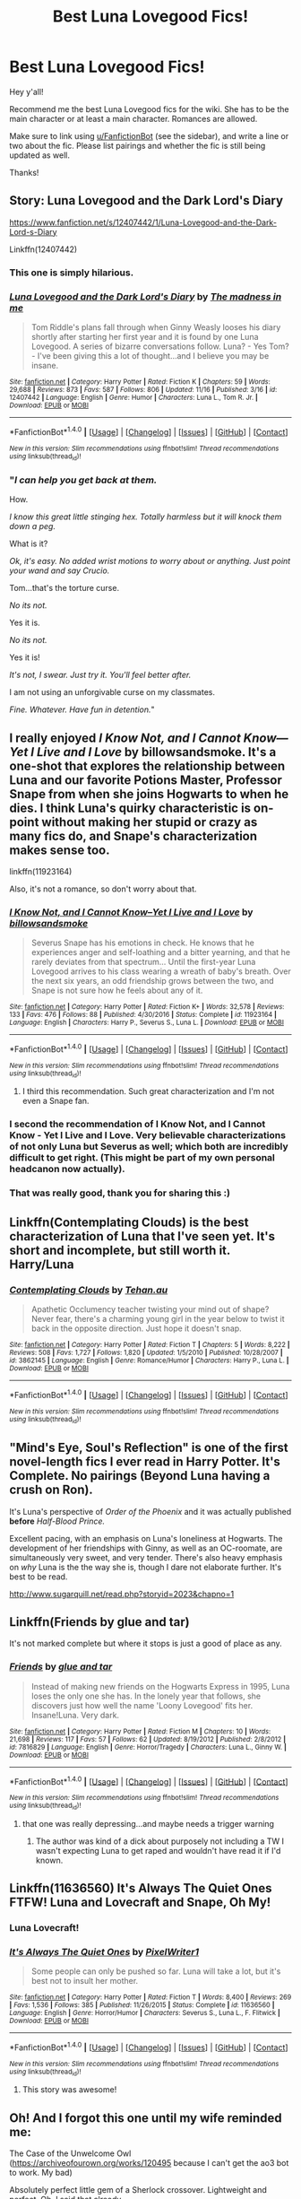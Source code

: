 #+TITLE: Best Luna Lovegood Fics!

* Best Luna Lovegood Fics!
:PROPERTIES:
:Score: 34
:DateUnix: 1511149522.0
:DateShort: 2017-Nov-20
:FlairText: Wiki
:END:
Hey y'all!

Recommend me the best Luna Lovegood fics for the wiki. She has to be the main character or at least a main character. Romances are allowed.

Make sure to link using [[/u/FanfictionBot][u/FanfictionBot]] (see the sidebar), and write a line or two about the fic. Please list pairings and whether the fic is still being updated as well.

Thanks!


** Story: Luna Lovegood and the Dark Lord's Diary

[[https://www.fanfiction.net/s/12407442/1/Luna-Lovegood-and-the-Dark-Lord-s-Diary]]

Linkffn(12407442)
:PROPERTIES:
:Author: Solo_is_my_copliot
:Score: 15
:DateUnix: 1511158716.0
:DateShort: 2017-Nov-20
:END:

*** This one is simply hilarious.
:PROPERTIES:
:Author: CryptidGrimnoir
:Score: 4
:DateUnix: 1511220857.0
:DateShort: 2017-Nov-21
:END:


*** [[http://www.fanfiction.net/s/12407442/1/][*/Luna Lovegood and the Dark Lord's Diary/*]] by [[https://www.fanfiction.net/u/6415261/The-madness-in-me][/The madness in me/]]

#+begin_quote
  Tom Riddle's plans fall through when Ginny Weasly looses his diary shortly after starting her first year and it is found by one Luna Lovegood. A series of bizarre conversations follow. Luna? - Yes Tom? - I've been giving this a lot of thought...and I believe you may be insane.
#+end_quote

^{/Site/: [[http://www.fanfiction.net/][fanfiction.net]] *|* /Category/: Harry Potter *|* /Rated/: Fiction K *|* /Chapters/: 59 *|* /Words/: 29,688 *|* /Reviews/: 873 *|* /Favs/: 587 *|* /Follows/: 806 *|* /Updated/: 11/16 *|* /Published/: 3/16 *|* /id/: 12407442 *|* /Language/: English *|* /Genre/: Humor *|* /Characters/: Luna L., Tom R. Jr. *|* /Download/: [[http://www.ff2ebook.com/old/ffn-bot/index.php?id=12407442&source=ff&filetype=epub][EPUB]] or [[http://www.ff2ebook.com/old/ffn-bot/index.php?id=12407442&source=ff&filetype=mobi][MOBI]]}

--------------

*FanfictionBot*^{1.4.0} *|* [[[https://github.com/tusing/reddit-ffn-bot/wiki/Usage][Usage]]] | [[[https://github.com/tusing/reddit-ffn-bot/wiki/Changelog][Changelog]]] | [[[https://github.com/tusing/reddit-ffn-bot/issues/][Issues]]] | [[[https://github.com/tusing/reddit-ffn-bot/][GitHub]]] | [[[https://www.reddit.com/message/compose?to=tusing][Contact]]]

^{/New in this version: Slim recommendations using/ ffnbot!slim! /Thread recommendations using/ linksub(thread_id)!}
:PROPERTIES:
:Author: FanfictionBot
:Score: 6
:DateUnix: 1511158733.0
:DateShort: 2017-Nov-20
:END:


*** "/I can help you get back at them./

How.

/I know this great little stinging hex. Totally harmless but it will knock them down a peg./

What is it?

/Ok, it's easy. No added wrist motions to worry about or anything. Just point your wand and say Crucio./

Tom...that's the torture curse.

/No its not./

Yes it is.

/No its not./

Yes it is!

/It's not, I swear. Just try it. You'll feel better after./

I am not using an unforgivable curse on my classmates.

/Fine. Whatever. Have fun in detention./"
:PROPERTIES:
:Author: zbeezle
:Score: 3
:DateUnix: 1511979434.0
:DateShort: 2017-Nov-29
:END:


** I really enjoyed /I Know Not, and I Cannot Know---Yet I Live and I Love/ by billowsandsmoke. It's a one-shot that explores the relationship between Luna and our favorite Potions Master, Professor Snape from when she joins Hogwarts to when he dies. I think Luna's quirky characteristic is on-point without making her stupid or crazy as many fics do, and Snape's characterization makes sense too.

linkffn(11923164)

Also, it's not a romance, so don't worry about that.
:PROPERTIES:
:Score: 29
:DateUnix: 1511149809.0
:DateShort: 2017-Nov-20
:END:

*** [[http://www.fanfiction.net/s/11923164/1/][*/I Know Not, and I Cannot Know--Yet I Live and I Love/*]] by [[https://www.fanfiction.net/u/7794370/billowsandsmoke][/billowsandsmoke/]]

#+begin_quote
  Severus Snape has his emotions in check. He knows that he experiences anger and self-loathing and a bitter yearning, and that he rarely deviates from that spectrum... Until the first-year Luna Lovegood arrives to his class wearing a wreath of baby's breath. Over the next six years, an odd friendship grows between the two, and Snape is not sure how he feels about any of it.
#+end_quote

^{/Site/: [[http://www.fanfiction.net/][fanfiction.net]] *|* /Category/: Harry Potter *|* /Rated/: Fiction K+ *|* /Words/: 32,578 *|* /Reviews/: 133 *|* /Favs/: 476 *|* /Follows/: 88 *|* /Published/: 4/30/2016 *|* /Status/: Complete *|* /id/: 11923164 *|* /Language/: English *|* /Characters/: Harry P., Severus S., Luna L. *|* /Download/: [[http://www.ff2ebook.com/old/ffn-bot/index.php?id=11923164&source=ff&filetype=epub][EPUB]] or [[http://www.ff2ebook.com/old/ffn-bot/index.php?id=11923164&source=ff&filetype=mobi][MOBI]]}

--------------

*FanfictionBot*^{1.4.0} *|* [[[https://github.com/tusing/reddit-ffn-bot/wiki/Usage][Usage]]] | [[[https://github.com/tusing/reddit-ffn-bot/wiki/Changelog][Changelog]]] | [[[https://github.com/tusing/reddit-ffn-bot/issues/][Issues]]] | [[[https://github.com/tusing/reddit-ffn-bot/][GitHub]]] | [[[https://www.reddit.com/message/compose?to=tusing][Contact]]]

^{/New in this version: Slim recommendations using/ ffnbot!slim! /Thread recommendations using/ linksub(thread_id)!}
:PROPERTIES:
:Author: FanfictionBot
:Score: 9
:DateUnix: 1511149818.0
:DateShort: 2017-Nov-20
:END:

**** I third this recommendation. Such great characterization and I'm not even a Snape fan.
:PROPERTIES:
:Author: ashez2ashes
:Score: 1
:DateUnix: 1511885160.0
:DateShort: 2017-Nov-28
:END:


*** I second the recommendation of I Know Not, and I Cannot Know - Yet I Live and I Love. Very believable characterizations of not only Luna but Severus as well; which both are incredibly difficult to get right. (This might be part of my own personal headcanon now actually).
:PROPERTIES:
:Author: SnarkyAndProud
:Score: 5
:DateUnix: 1511233811.0
:DateShort: 2017-Nov-21
:END:


*** That was really good, thank you for sharing this :)
:PROPERTIES:
:Author: darkrai2207
:Score: 3
:DateUnix: 1511217509.0
:DateShort: 2017-Nov-21
:END:


** Linkffn(Contemplating Clouds) is the best characterization of Luna that I've seen yet. It's short and incomplete, but still worth it. Harry/Luna
:PROPERTIES:
:Author: Averant
:Score: 7
:DateUnix: 1511152052.0
:DateShort: 2017-Nov-20
:END:

*** [[http://www.fanfiction.net/s/3862145/1/][*/Contemplating Clouds/*]] by [[https://www.fanfiction.net/u/1191693/Tehan-au][/Tehan.au/]]

#+begin_quote
  Apathetic Occlumency teacher twisting your mind out of shape? Never fear, there's a charming young girl in the year below to twist it back in the opposite direction. Just hope it doesn't snap.
#+end_quote

^{/Site/: [[http://www.fanfiction.net/][fanfiction.net]] *|* /Category/: Harry Potter *|* /Rated/: Fiction T *|* /Chapters/: 5 *|* /Words/: 8,222 *|* /Reviews/: 508 *|* /Favs/: 1,727 *|* /Follows/: 1,820 *|* /Updated/: 1/5/2010 *|* /Published/: 10/28/2007 *|* /id/: 3862145 *|* /Language/: English *|* /Genre/: Romance/Humor *|* /Characters/: Harry P., Luna L. *|* /Download/: [[http://www.ff2ebook.com/old/ffn-bot/index.php?id=3862145&source=ff&filetype=epub][EPUB]] or [[http://www.ff2ebook.com/old/ffn-bot/index.php?id=3862145&source=ff&filetype=mobi][MOBI]]}

--------------

*FanfictionBot*^{1.4.0} *|* [[[https://github.com/tusing/reddit-ffn-bot/wiki/Usage][Usage]]] | [[[https://github.com/tusing/reddit-ffn-bot/wiki/Changelog][Changelog]]] | [[[https://github.com/tusing/reddit-ffn-bot/issues/][Issues]]] | [[[https://github.com/tusing/reddit-ffn-bot/][GitHub]]] | [[[https://www.reddit.com/message/compose?to=tusing][Contact]]]

^{/New in this version: Slim recommendations using/ ffnbot!slim! /Thread recommendations using/ linksub(thread_id)!}
:PROPERTIES:
:Author: FanfictionBot
:Score: 2
:DateUnix: 1511152075.0
:DateShort: 2017-Nov-20
:END:


** "Mind's Eye, Soul's Reflection" is one of the first novel-length fics I ever read in Harry Potter. It's Complete. No pairings (Beyond Luna having a crush on Ron).

It's Luna's perspective of /Order of the Phoenix/ and it was actually published *before* /Half-Blood Prince./

Excellent pacing, with an emphasis on Luna's loneliness at Hogwarts. The development of her friendships with Ginny, as well as an OC-roomate, are simultaneously very sweet, and very tender. There's also heavy emphasis on /why/ Luna is the the way she is, though I dare not elaborate further. It's best to be read.

[[http://www.sugarquill.net/read.php?storyid=2023&chapno=1]]
:PROPERTIES:
:Author: CryptidGrimnoir
:Score: 3
:DateUnix: 1511191983.0
:DateShort: 2017-Nov-20
:END:


** Linkffn(Friends by glue and tar)

It's not marked complete but where it stops is just a good of place as any.
:PROPERTIES:
:Author: openthekey
:Score: 3
:DateUnix: 1511216950.0
:DateShort: 2017-Nov-21
:END:

*** [[http://www.fanfiction.net/s/7816829/1/][*/Friends/*]] by [[https://www.fanfiction.net/u/3164869/glue-and-tar][/glue and tar/]]

#+begin_quote
  Instead of making new friends on the Hogwarts Express in 1995, Luna loses the only one she has. In the lonely year that follows, she discovers just how well the name 'Loony Lovegood' fits her. Insane!Luna. Very dark.
#+end_quote

^{/Site/: [[http://www.fanfiction.net/][fanfiction.net]] *|* /Category/: Harry Potter *|* /Rated/: Fiction M *|* /Chapters/: 10 *|* /Words/: 21,698 *|* /Reviews/: 117 *|* /Favs/: 57 *|* /Follows/: 62 *|* /Updated/: 8/19/2012 *|* /Published/: 2/8/2012 *|* /id/: 7816829 *|* /Language/: English *|* /Genre/: Horror/Tragedy *|* /Characters/: Luna L., Ginny W. *|* /Download/: [[http://www.ff2ebook.com/old/ffn-bot/index.php?id=7816829&source=ff&filetype=epub][EPUB]] or [[http://www.ff2ebook.com/old/ffn-bot/index.php?id=7816829&source=ff&filetype=mobi][MOBI]]}

--------------

*FanfictionBot*^{1.4.0} *|* [[[https://github.com/tusing/reddit-ffn-bot/wiki/Usage][Usage]]] | [[[https://github.com/tusing/reddit-ffn-bot/wiki/Changelog][Changelog]]] | [[[https://github.com/tusing/reddit-ffn-bot/issues/][Issues]]] | [[[https://github.com/tusing/reddit-ffn-bot/][GitHub]]] | [[[https://www.reddit.com/message/compose?to=tusing][Contact]]]

^{/New in this version: Slim recommendations using/ ffnbot!slim! /Thread recommendations using/ linksub(thread_id)!}
:PROPERTIES:
:Author: FanfictionBot
:Score: 2
:DateUnix: 1511216993.0
:DateShort: 2017-Nov-21
:END:

**** that one was really depressing...and maybe needs a trigger warning
:PROPERTIES:
:Author: natus92
:Score: 4
:DateUnix: 1511262466.0
:DateShort: 2017-Nov-21
:END:

***** The author was kind of a dick about purposely not including a TW I wasn't expecting Luna to get raped and wouldn't have read it if I'd known.
:PROPERTIES:
:Author: Buffy11bnl
:Score: 5
:DateUnix: 1511412664.0
:DateShort: 2017-Nov-23
:END:


** Linkffn(11636560) It's Always The Quiet Ones FTFW! Luna and Lovecraft and Snape, Oh My!
:PROPERTIES:
:Author: PeteNewell
:Score: 5
:DateUnix: 1511155961.0
:DateShort: 2017-Nov-20
:END:

*** Luna Lovecraft!
:PROPERTIES:
:Author: CryptidGrimnoir
:Score: 4
:DateUnix: 1511191692.0
:DateShort: 2017-Nov-20
:END:


*** [[http://www.fanfiction.net/s/11636560/1/][*/It's Always The Quiet Ones/*]] by [[https://www.fanfiction.net/u/5088760/PixelWriter1][/PixelWriter1/]]

#+begin_quote
  Some people can only be pushed so far. Luna will take a lot, but it's best not to insult her mother.
#+end_quote

^{/Site/: [[http://www.fanfiction.net/][fanfiction.net]] *|* /Category/: Harry Potter *|* /Rated/: Fiction T *|* /Words/: 8,400 *|* /Reviews/: 269 *|* /Favs/: 1,536 *|* /Follows/: 385 *|* /Published/: 11/26/2015 *|* /Status/: Complete *|* /id/: 11636560 *|* /Language/: English *|* /Genre/: Horror/Humor *|* /Characters/: Severus S., Luna L., F. Flitwick *|* /Download/: [[http://www.ff2ebook.com/old/ffn-bot/index.php?id=11636560&source=ff&filetype=epub][EPUB]] or [[http://www.ff2ebook.com/old/ffn-bot/index.php?id=11636560&source=ff&filetype=mobi][MOBI]]}

--------------

*FanfictionBot*^{1.4.0} *|* [[[https://github.com/tusing/reddit-ffn-bot/wiki/Usage][Usage]]] | [[[https://github.com/tusing/reddit-ffn-bot/wiki/Changelog][Changelog]]] | [[[https://github.com/tusing/reddit-ffn-bot/issues/][Issues]]] | [[[https://github.com/tusing/reddit-ffn-bot/][GitHub]]] | [[[https://www.reddit.com/message/compose?to=tusing][Contact]]]

^{/New in this version: Slim recommendations using/ ffnbot!slim! /Thread recommendations using/ linksub(thread_id)!}
:PROPERTIES:
:Author: FanfictionBot
:Score: 2
:DateUnix: 1511155979.0
:DateShort: 2017-Nov-20
:END:

**** This story was awesome!
:PROPERTIES:
:Score: 2
:DateUnix: 1511273177.0
:DateShort: 2017-Nov-21
:END:


** Oh! And I forgot this one until my wife reminded me:

The Case of the Unwelcome Owl ([[https://archiveofourown.org/works/120495]] because I can't get the ao3 bot to work. My bad)

Absolutely perfect little gem of a Sherlock crossover. Lightweight and perfect. Oh, I said that already.
:PROPERTIES:
:Author: PeteNewell
:Score: 2
:DateUnix: 1511231646.0
:DateShort: 2017-Nov-21
:END:

*** Today I learned that Sherlock/Harry Potter stories are a thing I apparently need in my life.
:PROPERTIES:
:Author: ashez2ashes
:Score: 1
:DateUnix: 1511887549.0
:DateShort: 2017-Nov-28
:END:


** linkffn(harry and the hobgoblins by respitechristopher)

The author nails Luna's tone and mannerisms in this clever little story.
:PROPERTIES:
:Author: __Pers
:Score: 2
:DateUnix: 1511443215.0
:DateShort: 2017-Nov-23
:END:

*** [[http://www.fanfiction.net/s/6619152/1/][*/Harry and the Hobgoblins/*]] by [[https://www.fanfiction.net/u/1374597/respitechristopher][/respitechristopher/]]

#+begin_quote
  Harry discovers things far more dangerous and cunning than even the traitorous Sirius Black. Written for Perspicacity as part of the Sober Universe Yuletide Fic Exchange
#+end_quote

^{/Site/: [[http://www.fanfiction.net/][fanfiction.net]] *|* /Category/: Harry Potter *|* /Rated/: Fiction K+ *|* /Words/: 5,893 *|* /Reviews/: 30 *|* /Favs/: 81 *|* /Follows/: 19 *|* /Published/: 1/2/2011 *|* /Status/: Complete *|* /id/: 6619152 *|* /Language/: English *|* /Genre/: Humor/Adventure *|* /Characters/: Harry P., Luna L. *|* /Download/: [[http://www.ff2ebook.com/old/ffn-bot/index.php?id=6619152&source=ff&filetype=epub][EPUB]] or [[http://www.ff2ebook.com/old/ffn-bot/index.php?id=6619152&source=ff&filetype=mobi][MOBI]]}

--------------

*FanfictionBot*^{1.4.0} *|* [[[https://github.com/tusing/reddit-ffn-bot/wiki/Usage][Usage]]] | [[[https://github.com/tusing/reddit-ffn-bot/wiki/Changelog][Changelog]]] | [[[https://github.com/tusing/reddit-ffn-bot/issues/][Issues]]] | [[[https://github.com/tusing/reddit-ffn-bot/][GitHub]]] | [[[https://www.reddit.com/message/compose?to=tusing][Contact]]]

^{/New in this version: Slim recommendations using/ ffnbot!slim! /Thread recommendations using/ linksub(thread_id)!}
:PROPERTIES:
:Author: FanfictionBot
:Score: 1
:DateUnix: 1511443231.0
:DateShort: 2017-Nov-23
:END:


** Gotta include linkao3(Tomorrowland by winterfool)

Probably the best Harry/Luna fic IMO.
:PROPERTIES:
:Author: blandge
:Score: 2
:DateUnix: 1511755707.0
:DateShort: 2017-Nov-27
:END:

*** [[http://archiveofourown.org/works/1075603][*/Tomorrowland/*]] by [[http://www.archiveofourown.org/users/winterfool/pseuds/winterfool][/winterfool/]]

#+begin_quote
  In the aftermath of the war, Harry still has plenty of demons left to fight.Post-DH, not compliant with the epilogue.
#+end_quote

^{/Site/: [[http://www.archiveofourown.org/][Archive of Our Own]] *|* /Fandom/: Harry Potter - J. K. Rowling *|* /Published/: 2013-12-09 *|* /Updated/: 2016-10-05 *|* /Words/: 41774 *|* /Chapters/: 11/? *|* /Comments/: 90 *|* /Kudos/: 239 *|* /Bookmarks/: 64 *|* /Hits/: 10999 *|* /ID/: 1075603 *|* /Download/: [[http://archiveofourown.org/downloads/wi/winterfool/1075603/Tomorrowland.epub?updated_at=1475698289][EPUB]] or [[http://archiveofourown.org/downloads/wi/winterfool/1075603/Tomorrowland.mobi?updated_at=1475698289][MOBI]]}

--------------

*FanfictionBot*^{1.4.0} *|* [[[https://github.com/tusing/reddit-ffn-bot/wiki/Usage][Usage]]] | [[[https://github.com/tusing/reddit-ffn-bot/wiki/Changelog][Changelog]]] | [[[https://github.com/tusing/reddit-ffn-bot/issues/][Issues]]] | [[[https://github.com/tusing/reddit-ffn-bot/][GitHub]]] | [[[https://www.reddit.com/message/compose?to=tusing][Contact]]]

^{/New in this version: Slim recommendations using/ ffnbot!slim! /Thread recommendations using/ linksub(thread_id)!}
:PROPERTIES:
:Author: FanfictionBot
:Score: 1
:DateUnix: 1511755720.0
:DateShort: 2017-Nov-27
:END:


** *Ron/Luna*

Of Bare Feet and Blibbering Humdingers - linkffn(11462379) - Fluffy post-DH Ron/Luna romance, after R/Hr fails.

Dark Comedy - linkffn(2686871) - Ron and Luna are both imprisoned by Death Eaters and are waiting to be put to death. Oneshot.

Disbelieving in Trees - linkffn(2345437) - Rom-com. Set in the context of Harry and Ginny's wedding.

Hands - linkffn(3081952) - Another rom-com. I remember nothing about this.

[[http://rwll-ficathon.livejournal.com/3045.html][Drifting]] - Fluffy Ron/Luna oneshot. This one's from Luna's PoV.

Other Ron/Luna fics can be found at [[https://rwll-ficathon.livejournal.com/][Red Moon Writings and Art]].

*Ginny/Luna*

[[https://www.fanfiction.net/s/4579602/1/Girls-Own-Adventure][Girls' Own Adventure]] - Makes Luna some sort of strange being. The writing has an almost dream-like quality to it, which makes me recommend it.

Camelopard Dreams - linkffn(12217386) - Some sort of magical creature attacks Luna. Ginny investigates. Only multichapter among this lot.

Tomorrow and Tomorrow and Tomorrow - linkao3(10231472) - Old age Ginny and Luna.

cor aut mors - linkao3(9084976) - soulmate!AU, which I generally don't read, but this one approaches the social issue of not having a bondmark in a world in which everyone has one in an interesting way.

stories we tell ourselves - linkao3(7763677) - World war II AU. Ginny's a soldier, fighting against her family's wishes. Ginny's characterisation is lovely.

*Others*

Twelve dark Moons - linkffn(3037156) - Arabian Nights-esque Voldemort/Luna tale. Every night Luna has to find a new way to keep the Dark Lord from killing her. Has a rather normalized Luna, but essential for a story this long, I think.

Firebird's son - linkffn(8629685) - Well known Harry/Luna, among others. Interesting worldbuilding, meh characterization.

Silver Ivy - linkffn(8444898) - Sherlock/Luna. It has Sherlock and Luna as preteens living side by side in a random town before Luna moved to Ottery St Catchpole and Sherlock to London.

Beltane Pt. 2 - linkffn(5905066) - Lucius/Luna. Like all of the author's other stories, the writing is immersive and there's plenty of smut.

[[http://mujaji.net/%7Emujaji/repository/viewstory.php?sid=173&index=1][Back to the Garden]] - Harry/Ginny/Luna. Some of the war stuff is dumb, but the relationship aspect is fairly good. Smutty. Register to read.
:PROPERTIES:
:Author: PsychoGeek
:Score: 3
:DateUnix: 1511171763.0
:DateShort: 2017-Nov-20
:END:

*** [[http://www.fanfiction.net/s/11462379/1/][*/Of Bare Feet and Blibbering Humdingers/*]] by [[https://www.fanfiction.net/u/6426133/A-Million-Ways][/A Million Ways/]]

#+begin_quote
  Non-epilogue compliant. Four years after the war ends, Ron quits the aurors and moves back in with his parents. Luna has returned from her world travels, older, wiser and now her owl has low self-esteem. Oh, and Harry finds the whole thing hilarious. A Ron/Luna fic because it's weirdly perfect.
#+end_quote

^{/Site/: [[http://www.fanfiction.net/][fanfiction.net]] *|* /Category/: Harry Potter *|* /Rated/: Fiction T *|* /Chapters/: 16 *|* /Words/: 44,285 *|* /Reviews/: 47 *|* /Favs/: 47 *|* /Follows/: 73 *|* /Updated/: 1/3 *|* /Published/: 8/21/2015 *|* /id/: 11462379 *|* /Language/: English *|* /Genre/: Romance *|* /Characters/: <Luna L., Ron W.> *|* /Download/: [[http://www.ff2ebook.com/old/ffn-bot/index.php?id=11462379&source=ff&filetype=epub][EPUB]] or [[http://www.ff2ebook.com/old/ffn-bot/index.php?id=11462379&source=ff&filetype=mobi][MOBI]]}

--------------

[[http://archiveofourown.org/works/9084976][*/cor aut mors/*]] by [[http://www.archiveofourown.org/users/darkmagicalgirl/pseuds/darkmagicalgirl][/darkmagicalgirl/]]

#+begin_quote
  Ginny was born without a bondmark.
#+end_quote

^{/Site/: [[http://www.archiveofourown.org/][Archive of Our Own]] *|* /Fandom/: Harry Potter - J. K. Rowling *|* /Published/: 2016-12-28 *|* /Words/: 3040 *|* /Chapters/: 1/1 *|* /Comments/: 20 *|* /Kudos/: 126 *|* /Bookmarks/: 22 *|* /Hits/: 704 *|* /ID/: 9084976 *|* /Download/: [[http://archiveofourown.org/downloads/da/darkmagicalgirl/9084976/cor%20aut%20mors.epub?updated_at=1482887434][EPUB]] or [[http://archiveofourown.org/downloads/da/darkmagicalgirl/9084976/cor%20aut%20mors.mobi?updated_at=1482887434][MOBI]]}

--------------

[[http://archiveofourown.org/works/7763677][*/stories we tell ourselves/*]] by [[http://www.archiveofourown.org/users/arachnistar/pseuds/arachnistar][/arachnistar/]]

#+begin_quote
  The letter started like all of Luna's letters. [WWII AU]
#+end_quote

^{/Site/: [[http://www.archiveofourown.org/][Archive of Our Own]] *|* /Fandom/: Harry Potter - J. K. Rowling *|* /Published/: 2016-08-14 *|* /Words/: 1345 *|* /Chapters/: 1/1 *|* /Comments/: 2 *|* /Kudos/: 30 *|* /Bookmarks/: 2 *|* /Hits/: 245 *|* /ID/: 7763677 *|* /Download/: [[http://archiveofourown.org/downloads/ar/arachnistar/7763677/stories%20we%20tell%20ourselves.epub?updated_at=1471146028][EPUB]] or [[http://archiveofourown.org/downloads/ar/arachnistar/7763677/stories%20we%20tell%20ourselves.mobi?updated_at=1471146028][MOBI]]}

--------------

[[http://www.fanfiction.net/s/3081952/1/][*/Hands/*]] by [[https://www.fanfiction.net/u/706941/Daisy-Miller][/Daisy Miller/]]

#+begin_quote
  Hands are the window to the soul. RonLuna
#+end_quote

^{/Site/: [[http://www.fanfiction.net/][fanfiction.net]] *|* /Category/: Harry Potter *|* /Rated/: Fiction T *|* /Chapters/: 10 *|* /Words/: 15,312 *|* /Reviews/: 77 *|* /Favs/: 62 *|* /Follows/: 19 *|* /Updated/: 7/12/2007 *|* /Published/: 8/2/2006 *|* /Status/: Complete *|* /id/: 3081952 *|* /Language/: English *|* /Genre/: Romance/Humor *|* /Characters/: Luna L., Ron W. *|* /Download/: [[http://www.ff2ebook.com/old/ffn-bot/index.php?id=3081952&source=ff&filetype=epub][EPUB]] or [[http://www.ff2ebook.com/old/ffn-bot/index.php?id=3081952&source=ff&filetype=mobi][MOBI]]}

--------------

[[http://www.fanfiction.net/s/2686871/1/][*/Dark Comedy/*]] by [[https://www.fanfiction.net/u/798429/Fresh-C][/Fresh C/]]

#+begin_quote
  Ron writes out the story of his last days on Earth. With the help of Luna Lovegood he learns the truth about hope and insanity. Through it all, he can not escape the pull of his own dark humor.
#+end_quote

^{/Site/: [[http://www.fanfiction.net/][fanfiction.net]] *|* /Category/: Harry Potter *|* /Rated/: Fiction T *|* /Words/: 3,212 *|* /Reviews/: 9 *|* /Favs/: 12 *|* /Follows/: 3 *|* /Published/: 12/3/2005 *|* /Status/: Complete *|* /id/: 2686871 *|* /Language/: English *|* /Genre/: Drama *|* /Characters/: Ron W., Luna L. *|* /Download/: [[http://www.ff2ebook.com/old/ffn-bot/index.php?id=2686871&source=ff&filetype=epub][EPUB]] or [[http://www.ff2ebook.com/old/ffn-bot/index.php?id=2686871&source=ff&filetype=mobi][MOBI]]}

--------------

[[http://www.fanfiction.net/s/12217386/1/][*/Camelopard Dreams/*]] by [[https://www.fanfiction.net/u/1265079/Lomonaaeren][/Lomonaaeren/]]

#+begin_quote
  GWLL femslash. Ginny's a consulting detective called in to investigate a series of strange deaths where the victims appear to have been clawed apart by some sort of wild beast. Unable to identify the beast's tracks, Ginny goes to Luna for help---only to find Luna's the next target. COMPLETE.
#+end_quote

^{/Site/: [[http://www.fanfiction.net/][fanfiction.net]] *|* /Category/: Harry Potter *|* /Rated/: Fiction M *|* /Chapters/: 6 *|* /Words/: 18,802 *|* /Reviews/: 18 *|* /Favs/: 32 *|* /Follows/: 37 *|* /Updated/: 1/26 *|* /Published/: 11/2/2016 *|* /Status/: Complete *|* /id/: 12217386 *|* /Language/: English *|* /Genre/: Romance/Mystery *|* /Characters/: <Ginny W., Luna L.> *|* /Download/: [[http://www.ff2ebook.com/old/ffn-bot/index.php?id=12217386&source=ff&filetype=epub][EPUB]] or [[http://www.ff2ebook.com/old/ffn-bot/index.php?id=12217386&source=ff&filetype=mobi][MOBI]]}

--------------

[[http://www.fanfiction.net/s/3037156/1/][*/Twelve Dark Moons/*]] by [[https://www.fanfiction.net/u/945569/Sophiax][/Sophiax/]]

#+begin_quote
  As a captive of Lord Voldemort, Luna Lovegood never thought she would live beyond the first 24 hours. Saved at first by her quick wit, Luna learns the depth of human evil...and becomes the Dark Lord's greatest weakness. Eventually LVLL.
#+end_quote

^{/Site/: [[http://www.fanfiction.net/][fanfiction.net]] *|* /Category/: Harry Potter *|* /Rated/: Fiction M *|* /Chapters/: 25 *|* /Words/: 108,916 *|* /Reviews/: 796 *|* /Favs/: 1,315 *|* /Follows/: 284 *|* /Updated/: 2/24/2007 *|* /Published/: 7/10/2006 *|* /Status/: Complete *|* /id/: 3037156 *|* /Language/: English *|* /Genre/: Drama *|* /Characters/: Voldemort, Luna L. *|* /Download/: [[http://www.ff2ebook.com/old/ffn-bot/index.php?id=3037156&source=ff&filetype=epub][EPUB]] or [[http://www.ff2ebook.com/old/ffn-bot/index.php?id=3037156&source=ff&filetype=mobi][MOBI]]}

--------------

*FanfictionBot*^{1.4.0} *|* [[[https://github.com/tusing/reddit-ffn-bot/wiki/Usage][Usage]]] | [[[https://github.com/tusing/reddit-ffn-bot/wiki/Changelog][Changelog]]] | [[[https://github.com/tusing/reddit-ffn-bot/issues/][Issues]]] | [[[https://github.com/tusing/reddit-ffn-bot/][GitHub]]] | [[[https://www.reddit.com/message/compose?to=tusing][Contact]]]

^{/New in this version: Slim recommendations using/ ffnbot!slim! /Thread recommendations using/ linksub(thread_id)!}
:PROPERTIES:
:Author: FanfictionBot
:Score: 1
:DateUnix: 1511171819.0
:DateShort: 2017-Nov-20
:END:

**** Bot didn't pick up several. linkffn(2345437; 3081952; 5905066; 8444898; 8629685)

linkao3(10231472)
:PROPERTIES:
:Author: PsychoGeek
:Score: 1
:DateUnix: 1511172064.0
:DateShort: 2017-Nov-20
:END:

***** [[http://www.fanfiction.net/s/3081952/1/][*/Hands/*]] by [[https://www.fanfiction.net/u/706941/Daisy-Miller][/Daisy Miller/]]

#+begin_quote
  Hands are the window to the soul. RonLuna
#+end_quote

^{/Site/: [[http://www.fanfiction.net/][fanfiction.net]] *|* /Category/: Harry Potter *|* /Rated/: Fiction T *|* /Chapters/: 10 *|* /Words/: 15,312 *|* /Reviews/: 77 *|* /Favs/: 62 *|* /Follows/: 19 *|* /Updated/: 7/12/2007 *|* /Published/: 8/2/2006 *|* /Status/: Complete *|* /id/: 3081952 *|* /Language/: English *|* /Genre/: Romance/Humor *|* /Characters/: Luna L., Ron W. *|* /Download/: [[http://www.ff2ebook.com/old/ffn-bot/index.php?id=3081952&source=ff&filetype=epub][EPUB]] or [[http://www.ff2ebook.com/old/ffn-bot/index.php?id=3081952&source=ff&filetype=mobi][MOBI]]}

--------------

[[http://www.fanfiction.net/s/8444898/1/][*/Silver Ivy/*]] by [[https://www.fanfiction.net/u/2806257/Riddelly][/Riddelly/]]

#+begin_quote
  There aren't many things that can surprise him at this point. Then again, she does tend to have that effect on people. Semi-AU. Sherlock/Luna.
#+end_quote

^{/Site/: [[http://www.fanfiction.net/][fanfiction.net]] *|* /Category/: Harry Potter + Sherlock Crossover *|* /Rated/: Fiction K+ *|* /Words/: 4,723 *|* /Reviews/: 45 *|* /Favs/: 191 *|* /Follows/: 70 *|* /Published/: 8/19/2012 *|* /Status/: Complete *|* /id/: 8444898 *|* /Language/: English *|* /Genre/: Romance/Friendship *|* /Characters/: Luna L., Sherlock H. *|* /Download/: [[http://www.ff2ebook.com/old/ffn-bot/index.php?id=8444898&source=ff&filetype=epub][EPUB]] or [[http://www.ff2ebook.com/old/ffn-bot/index.php?id=8444898&source=ff&filetype=mobi][MOBI]]}

--------------

[[http://www.fanfiction.net/s/2345437/1/][*/Disbelieving in Trees/*]] by [[https://www.fanfiction.net/u/433690/Potter47][/Potter47/]]

#+begin_quote
  Luna had never really bothered to look up the word 'implausible' in the dictionary---or 'plausible', for that matter. And, as such, she didn't realise that what she was attempting was not only 'implausible' but completely insane. COMPLETE!
#+end_quote

^{/Site/: [[http://www.fanfiction.net/][fanfiction.net]] *|* /Category/: Harry Potter *|* /Rated/: Fiction K+ *|* /Chapters/: 8 *|* /Words/: 26,988 *|* /Reviews/: 152 *|* /Favs/: 91 *|* /Follows/: 40 *|* /Updated/: 7/19/2007 *|* /Published/: 4/10/2005 *|* /Status/: Complete *|* /id/: 2345437 *|* /Language/: English *|* /Genre/: Romance/Humor *|* /Characters/: Ron W., Luna L. *|* /Download/: [[http://www.ff2ebook.com/old/ffn-bot/index.php?id=2345437&source=ff&filetype=epub][EPUB]] or [[http://www.ff2ebook.com/old/ffn-bot/index.php?id=2345437&source=ff&filetype=mobi][MOBI]]}

--------------

[[http://archiveofourown.org/works/10231472][*/Tomorrow and Tomorrow and Tomorrow/*]] by [[http://www.archiveofourown.org/users/gracerene/pseuds/gracerene][/gracerene/]]

#+begin_quote
  Her shoulder always ached when it rained.
#+end_quote

^{/Site/: [[http://www.archiveofourown.org/][Archive of Our Own]] *|* /Fandom/: Harry Potter - J. K. Rowling *|* /Published/: 2017-03-22 *|* /Words/: 2061 *|* /Chapters/: 1/1 *|* /Comments/: 8 *|* /Kudos/: 57 *|* /Bookmarks/: 8 *|* /Hits/: 1089 *|* /ID/: 10231472 *|* /Download/: [[http://archiveofourown.org/downloads/gr/gracerene/10231472/Tomorrow%20and%20Tomorrow%20and.epub?updated_at=1510787233][EPUB]] or [[http://archiveofourown.org/downloads/gr/gracerene/10231472/Tomorrow%20and%20Tomorrow%20and.mobi?updated_at=1510787233][MOBI]]}

--------------

[[http://www.fanfiction.net/s/5905066/1/][*/Beltane Pt 2/*]] by [[https://www.fanfiction.net/u/1937135/fury-shashka][/fury-shashka/]]

#+begin_quote
  He would never admit to anyone that he enjoyed being barefoot, that the soles of his feet luxuriated in the cool emerald of the damp grass.
#+end_quote

^{/Site/: [[http://www.fanfiction.net/][fanfiction.net]] *|* /Category/: Harry Potter *|* /Rated/: Fiction M *|* /Words/: 3,931 *|* /Reviews/: 12 *|* /Favs/: 53 *|* /Follows/: 4 *|* /Published/: 4/17/2010 *|* /Status/: Complete *|* /id/: 5905066 *|* /Language/: English *|* /Genre/: Romance *|* /Characters/: Lucius M., Luna L. *|* /Download/: [[http://www.ff2ebook.com/old/ffn-bot/index.php?id=5905066&source=ff&filetype=epub][EPUB]] or [[http://www.ff2ebook.com/old/ffn-bot/index.php?id=5905066&source=ff&filetype=mobi][MOBI]]}

--------------

[[http://www.fanfiction.net/s/8629685/1/][*/Firebird's Son: Book I of the Firebird Trilogy/*]] by [[https://www.fanfiction.net/u/1229909/Darth-Marrs][/Darth Marrs/]]

#+begin_quote
  He stepped into a world he didn't understand, following footprints he could not see, toward a destiny he could never imagine. How can one boy make a world brighter when it is so very dark to begin with? A completely AU Harry Potter universe.
#+end_quote

^{/Site/: [[http://www.fanfiction.net/][fanfiction.net]] *|* /Category/: Harry Potter *|* /Rated/: Fiction M *|* /Chapters/: 40 *|* /Words/: 172,506 *|* /Reviews/: 3,794 *|* /Favs/: 4,396 *|* /Follows/: 3,403 *|* /Updated/: 8/24/2013 *|* /Published/: 10/21/2012 *|* /Status/: Complete *|* /id/: 8629685 *|* /Language/: English *|* /Genre/: Drama *|* /Characters/: Harry P., Luna L. *|* /Download/: [[http://www.ff2ebook.com/old/ffn-bot/index.php?id=8629685&source=ff&filetype=epub][EPUB]] or [[http://www.ff2ebook.com/old/ffn-bot/index.php?id=8629685&source=ff&filetype=mobi][MOBI]]}

--------------

*FanfictionBot*^{1.4.0} *|* [[[https://github.com/tusing/reddit-ffn-bot/wiki/Usage][Usage]]] | [[[https://github.com/tusing/reddit-ffn-bot/wiki/Changelog][Changelog]]] | [[[https://github.com/tusing/reddit-ffn-bot/issues/][Issues]]] | [[[https://github.com/tusing/reddit-ffn-bot/][GitHub]]] | [[[https://www.reddit.com/message/compose?to=tusing][Contact]]]

^{/New in this version: Slim recommendations using/ ffnbot!slim! /Thread recommendations using/ linksub(thread_id)!}
:PROPERTIES:
:Author: FanfictionBot
:Score: 2
:DateUnix: 1511172092.0
:DateShort: 2017-Nov-20
:END:


***** I'd really like to see a sequel to the Sherlock one where they're adults.
:PROPERTIES:
:Author: ashez2ashes
:Score: 1
:DateUnix: 1511885772.0
:DateShort: 2017-Nov-28
:END:


** [[https://archiveofourown.org/works/2802287][loony: in defense of luna lovegood]] Linkao3(loony: in defense of luna lovegood)

Glimpses into moments of her life at Hogwarts and beyond. I don't know how you characterize the style, but I find it beautiful. No pairings.
:PROPERTIES:
:Author: ronin005
:Score: 1
:DateUnix: 1511237551.0
:DateShort: 2017-Nov-21
:END:

*** [[http://archiveofourown.org/works/2802287][*/loony: in defense of luna lovegood/*]] by [[http://www.archiveofourown.org/users/dirgewithoutmusic/pseuds/dirgewithoutmusic][/dirgewithoutmusic/]]

#+begin_quote
  Sometimes your spells will go bad. She knew that.Luna mounted the thestral to the Department of Mysteries. She put her name down for Dumbledore's Army. When they called her brave she smiled like she knew things that they didn't.She knew what she was getting into. She knew what she was doing. She drifted because she'd decided to drift, because she thought the best way to live on this earth was to tread softly. No matter how much she liked wrapping herself in whimsy, this was not a whim. It was a choice.When Harry was grieving Sirius, she took his hand. "Things have a way of coming back to you," she said, with no blankets to hide under, with no skipping rocks to hold in cold hands, to hurl away when they felt like they were holding her down. Luna had loss living in the pit of her stomach, yes and always, but she was the only one who got to decide what to do with that. She went out to visit the thestrals with strips of steak in her bag and loved the way their sloping wings looked against the sky.
#+end_quote

^{/Site/: [[http://www.archiveofourown.org/][Archive of Our Own]] *|* /Fandom/: Harry Potter - J. K. Rowling *|* /Published/: 2014-12-20 *|* /Words/: 7734 *|* /Chapters/: 1/1 *|* /Comments/: 110 *|* /Kudos/: 1827 *|* /Bookmarks/: 274 *|* /Hits/: 21750 *|* /ID/: 2802287 *|* /Download/: [[http://archiveofourown.org/downloads/di/dirgewithoutmusic/2802287/loony%20in%20defense%20of%20luna.epub?updated_at=1419124378][EPUB]] or [[http://archiveofourown.org/downloads/di/dirgewithoutmusic/2802287/loony%20in%20defense%20of%20luna.mobi?updated_at=1419124378][MOBI]]}

--------------

*FanfictionBot*^{1.4.0} *|* [[[https://github.com/tusing/reddit-ffn-bot/wiki/Usage][Usage]]] | [[[https://github.com/tusing/reddit-ffn-bot/wiki/Changelog][Changelog]]] | [[[https://github.com/tusing/reddit-ffn-bot/issues/][Issues]]] | [[[https://github.com/tusing/reddit-ffn-bot/][GitHub]]] | [[[https://www.reddit.com/message/compose?to=tusing][Contact]]]

^{/New in this version: Slim recommendations using/ ffnbot!slim! /Thread recommendations using/ linksub(thread_id)!}
:PROPERTIES:
:Author: FanfictionBot
:Score: 1
:DateUnix: 1511237588.0
:DateShort: 2017-Nov-21
:END:


** I liked Eternally Yours, linkffn (2086137) but it might be a bit OOC of Luna. Still good though.

My question is are there any fics where Luna gets mental help after her mom's death or something? (seriously though any?)
:PROPERTIES:
:Score: 1
:DateUnix: 1511280779.0
:DateShort: 2017-Nov-21
:END:

*** I think that a story that tries to heal Luna completely misses the point.
:PROPERTIES:
:Author: AnIndividualist
:Score: 1
:DateUnix: 1511288066.0
:DateShort: 2017-Nov-21
:END:

**** Not to me. Wouldn't any good parent (even a strange one like Xenophilius Lovegood) give their child therapy after they watched their mother die? And the fic doesn't have to necessarily 'heal' Luna.
:PROPERTIES:
:Score: 1
:DateUnix: 1511291875.0
:DateShort: 2017-Nov-21
:END:

***** u/AnIndividualist:
#+begin_quote
  And the fic doesn't have to necessarily 'heal' Luna.

  Wouldn't any good parent (even a strange one like Xenophilius Lovegood) give their child therapy after they watched their mother die?
#+end_quote

Fair points, although it does seem OOC for Xenophilius. Then again, we don't know much about Ol' Xeno.

#+begin_quote
  Not to me.
#+end_quote

Well, Luna's interesting because she's so unusual. Therefore, making her more normal completely misses the point.
:PROPERTIES:
:Author: AnIndividualist
:Score: 1
:DateUnix: 1511293240.0
:DateShort: 2017-Nov-21
:END:

****** Well I do like her personality, I just find it weird that she didn't get any therapy or something so I hope there was a fic on it.
:PROPERTIES:
:Score: 2
:DateUnix: 1511293628.0
:DateShort: 2017-Nov-21
:END:


** Crazy Little Things

It is a post-war/post-Hogwarts story that places Luna and Hermione at a magical university and they slowly develop a friendship which turns into a slowburn romance. Written from Hermione's PoV it is a great portrayal of Luna tearing down walls with her unique charm.

linkffn(3973687)
:PROPERTIES:
:Author: Hellstrike
:Score: 1
:DateUnix: 1511723718.0
:DateShort: 2017-Nov-26
:END:

*** [[http://www.fanfiction.net/s/3973687/1/][*/Crazy Little Things/*]] by [[https://www.fanfiction.net/u/128165/dreiser][/dreiser/]]

#+begin_quote
  POST DEATHLY HALLOWS! Femslash. HermioneLuna. Little by little, in her own unusual way, Luna Lovegood begins to romance Hermione Granger.
#+end_quote

^{/Site/: [[http://www.fanfiction.net/][fanfiction.net]] *|* /Category/: Harry Potter *|* /Rated/: Fiction M *|* /Chapters/: 20 *|* /Words/: 98,839 *|* /Reviews/: 590 *|* /Favs/: 1,448 *|* /Follows/: 423 *|* /Updated/: 12/27/2010 *|* /Published/: 12/28/2007 *|* /Status/: Complete *|* /id/: 3973687 *|* /Language/: English *|* /Genre/: Romance *|* /Characters/: Hermione G., Luna L. *|* /Download/: [[http://www.ff2ebook.com/old/ffn-bot/index.php?id=3973687&source=ff&filetype=epub][EPUB]] or [[http://www.ff2ebook.com/old/ffn-bot/index.php?id=3973687&source=ff&filetype=mobi][MOBI]]}

--------------

*FanfictionBot*^{1.4.0} *|* [[[https://github.com/tusing/reddit-ffn-bot/wiki/Usage][Usage]]] | [[[https://github.com/tusing/reddit-ffn-bot/wiki/Changelog][Changelog]]] | [[[https://github.com/tusing/reddit-ffn-bot/issues/][Issues]]] | [[[https://github.com/tusing/reddit-ffn-bot/][GitHub]]] | [[[https://www.reddit.com/message/compose?to=tusing][Contact]]]

^{/New in this version: Slim recommendations using/ ffnbot!slim! /Thread recommendations using/ linksub(thread_id)!}
:PROPERTIES:
:Author: FanfictionBot
:Score: 1
:DateUnix: 1511723728.0
:DateShort: 2017-Nov-26
:END:


** Luna/Theo

Colubrina has a few stories with Luna and Theo Nott that I like. Most are short one-shots with the exception of "The Ones Who Ran", which is longer.

The Ones Who Ran [[https://www.fanfiction.net/s/11173524/1/The-Ones-Who-Ran]]

When the impossible happens and the bad guys win, would-be-heroes are thrown together with terrified partners in a plan none of them really want. "I know I'm part of what must be the worst day of your life," he said. "I know I'm the enemy. But, I swear, I'm not going to hurt you." Theo/Luna. Draco/Hermione. Blaise/Ginny.

Sunshine and Tomatoes [[https://www.fanfiction.net/s/11573650/1/Sunshine-and-Tomatoes]]

Theodore Nott had every intention of ignoring the Marriage Law - the very idea the government could force him to get married was absurd - until Luna Lovegood smiled at him in the dingy office, tomatoes in her hair.

Mermish [[https://www.fanfiction.net/s/11068803/1/Mermish]]

When Luna Lovegood and Theodore Nott use the same tree to read under during her fifth year they become friends but can romance survive when you're on different sides of a looming war?
:PROPERTIES:
:Author: KM02144
:Score: 1
:DateUnix: 1511736867.0
:DateShort: 2017-Nov-27
:END:

